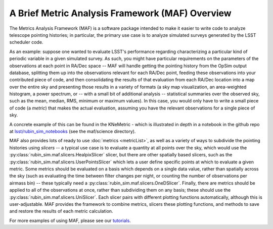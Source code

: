 ================================================
A Brief Metric Analysis Framework (MAF) Overview
================================================


The Metrics Analysis Framework (MAF) is a software package
intended to make it easier to write code to analyze telescope
pointing histories; in particular, the primary use case is to
analyze simulated surveys generated by the LSST scheduler code.

As an example: suppose one wanted to evaluate LSST's performance regarding
characterizing a particular kind of periodic variable in a given simulated
survey. As such, you might have particular requirements on the parameters
of the observations at each point in RA/Dec space -- MAF will handle getting
the pointing history from the OpSim output database, splitting them up into
the observations relevant for each RA/Dec point, feeding these observations
into your contributed piece of code, and then consolidating the results of
that evaluation from each RA/Dec location into a map over the entire sky and
presenting those results in a variety of formats (a sky map visualization,
an area-weighted histogram, a power spectrum, or -- with a small bit of additional
analysis -- statistical summaries over the observed sky, such as the mean,
median, RMS, minimum or maximum values). In this case, you would only have
to write a small piece of code (a *metric*) that makes the actual evaluation,
assuming you have the relevant observations for a single piece of sky.

A concrete example of this can be found in the KNeMetric - which is illustrated
in depth in a notebook in the github repo at `lsst/rubin_sim_notebooks
<https://github.com/lsst/rubin_sim_notebooks/blob/main/maf/science/KNe%20Metric.ipynb>`_
(see the maf/science directory).

MAF also provides lots of ready to use :doc:`metrics <metricList>`, as well as
a variety of ways to subdivide the pointing histories using *slicers* -- a typical
use case is to evaluate a quantity at all points over the sky, which would use
the :py:class:`rubin_sim.maf.slicers.HealpixSlicer` slicer, but there are
other spatially based slicers, such as the
:py:class:`rubin_sim.maf.slicers.UserPointsSlicer` which lets a user define
specific points at which to evaluate a given metric. Some metrics should be
evaluated on a basis which depends on a single data value, rather than spatially
across the sky (such as evaluating the time between filter changes per night, or
counting the number of observations per airmass bin) -- these typically need a
:py:class:`rubin_sim.maf.slicers.OneDSlicer`. Finally, there are metrics should
be applied to all of the observations at once, rather than subdividing them on
any basis; these should use the :py:class:`rubin_sim.maf.slicers.UniSlicer`.
Each slicer pairs with different plotting functions automatically, although
this is user-adjustable. MAF provides the framework to combine metrics, slicers
these plotting functions, and methods to save and restore the results of
each metric calculation.

For more examples of using MAF, please see our `tutorials`_.

.. _tutorials: https://github.com/lsst/rubin_sim_notebooks/tree/main/maf

